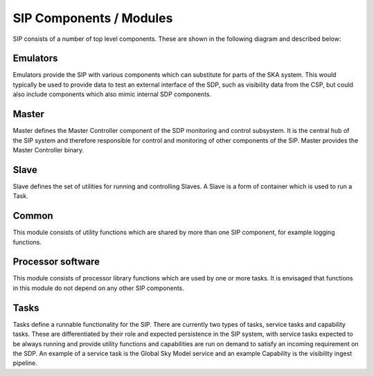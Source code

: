 SIP Components / Modules
========================

SIP consists of a number of top level components. These are shown in the
following diagram and described below:

.. image:: sip_components.png
    :scale: 40 %

Emulators
---------
Emulators provide the SIP with various components which can substitute for
parts of the SKA system. This would typically be used to provide data to
test an external interface of the SDP, such as visibility data from the CSP,
but could also include components which also mimic internal SDP components.

Master
------
Master defines the Master Controller component of the SDP monitoring and control
subsystem. It is the central hub of the SIP system and therefore responsible for
control and monitoring of other components of the SIP. Master provides the
Master Controller binary.

Slave
-----
Slave defines the set of utilities for running and controlling Slaves. A Slave
is a form of container which is used to run a Task.

Common
------
This module consists of utility functions which are shared by more than
one SIP component, for example logging functions.

Processor software
------------------
This module consists of processor library functions which are used by one or
more tasks. It is envisaged that functions in this module do not depend on any
other SIP components.

Tasks
-----
Tasks define a runnable functionality for the SIP. There are currently two
types of tasks, service tasks and capability tasks. These are differentiated
by their role and expected persistence in the SIP system, with service
tasks expected to be always running and provide utility functions and
capabilities are run on demand to satisfy an incoming requirement on the SDP.
An example of a service task is the Global Sky Model service and an example
Capability is the visibility ingest pipeline.

